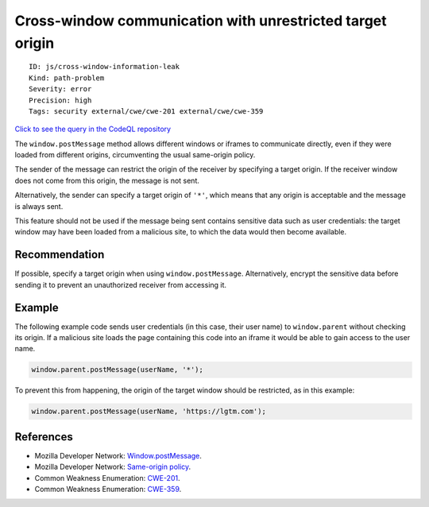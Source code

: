 Cross-window communication with unrestricted target origin
==========================================================

::

    ID: js/cross-window-information-leak
    Kind: path-problem
    Severity: error
    Precision: high
    Tags: security external/cwe/cwe-201 external/cwe/cwe-359

`Click to see the query in the CodeQL
repository <https://github.com/github/codeql/tree/main/javascript/ql/src/Security/CWE-201/PostMessageStar.ql>`__

The ``window.postMessage`` method allows different windows or iframes to
communicate directly, even if they were loaded from different origins,
circumventing the usual same-origin policy.

The sender of the message can restrict the origin of the receiver by
specifying a target origin. If the receiver window does not come from
this origin, the message is not sent.

Alternatively, the sender can specify a target origin of ``'*'``, which
means that any origin is acceptable and the message is always sent.

This feature should not be used if the message being sent contains
sensitive data such as user credentials: the target window may have been
loaded from a malicious site, to which the data would then become
available.

Recommendation
--------------

If possible, specify a target origin when using ``window.postMessage``.
Alternatively, encrypt the sensitive data before sending it to prevent
an unauthorized receiver from accessing it.

Example
-------

The following example code sends user credentials (in this case, their
user name) to ``window.parent`` without checking its origin. If a
malicious site loads the page containing this code into an iframe it
would be able to gain access to the user name.

.. code:: javascript

    window.parent.postMessage(userName, '*');

To prevent this from happening, the origin of the target window should
be restricted, as in this example:

.. code:: javascript

    window.parent.postMessage(userName, 'https://lgtm.com');

References
----------

-  Mozilla Developer Network:
   `Window.postMessage <https://developer.mozilla.org/en-US/docs/Web/API/Window/postMessage>`__.
-  Mozilla Developer Network: `Same-origin
   policy <https://developer.mozilla.org/en-US/docs/Web/Security/Same-origin_policy>`__.
-  Common Weakness Enumeration:
   `CWE-201 <https://cwe.mitre.org/data/definitions/201.html>`__.
-  Common Weakness Enumeration:
   `CWE-359 <https://cwe.mitre.org/data/definitions/359.html>`__.
